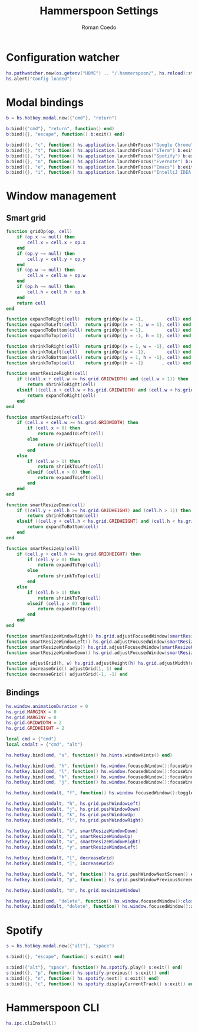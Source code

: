 #+AUTHOR: Roman Coedo
#+TITLE: Hammerspoon Settings

* Configuration watcher
#+BEGIN_SRC lua :tangle yes :padline no
hs.pathwatcher.new(os.getenv("HOME") .. "/.hammerspoon/", hs.reload):start()
hs.alert("Config loaded")
#+END_SRC


* Modal bindings
#+BEGIN_SRC lua :tangle yes
b = hs.hotkey.modal.new({"cmd"}, "return")

b:bind({"cmd"}, "return", function() end)
b:bind({}, "escape", function() b:exit() end)

b:bind({}, "c", function() hs.application.launchOrFocus("Google Chrome") b:exit() end)
b:bind({}, "t", function() hs.application.launchOrFocus("iTerm") b:exit() end)
b:bind({}, "s", function() hs.application.launchOrFocus("Spotify") b:exit() end)
b:bind({}, "n", function() hs.application.launchOrFocus("Evernote") b:exit() end)
b:bind({}, "e", function() hs.application.launchOrFocus("Emacs") b:exit() end)
b:bind({}, "i", function() hs.application.launchOrFocus("IntelliJ IDEA 15") b:exit() end)
#+END_SRC

  
* Window management
** Smart grid
#+BEGIN_SRC lua :tangle yes
function gridOp(op, cell)
    if (op.x ~= null) then
        cell.x = cell.x + op.x
    end
    if (op.y ~= null) then
        cell.y = cell.y + op.y
    end
    if (op.w ~= null) then
        cell.w = cell.w + op.w
    end
    if (op.h ~= null) then
        cell.h = cell.h + op.h
    end
    return cell
end

function expandToRight(cell)  return gridOp({w = 1},         cell) end
function expandToLeft(cell)   return gridOp({x = -1, w = 1}, cell) end
function expandToBottom(cell) return gridOp({h = 1},         cell) end
function expandToTop(cell)    return gridOp({y = -1, h = 1}, cell) end

function shrinkToRight(cell)  return gridOp({x = 1, w = -1}, cell) end
function shrinkToLeft(cell)   return gridOp({w = -1},        cell) end
function shrinkToBottom(cell) return gridOp({y = 1, h = -1}, cell) end
function shrinkToTop(cell)    return gridOp({h = -1}       , cell) end

function smartResizeRight(cell)
    if ((cell.x + cell.w >= hs.grid.GRIDWIDTH) and (cell.w > 1)) then
        return shrinkToRight(cell)
    elseif ((cell.x + cell.w < hs.grid.GRIDWIDTH) and (cell.w < hs.grid.GRIDWIDTH)) then
        return expandToRight(cell)
    end
end

function smartResizeLeft(cell)
    if (cell.x + cell.w >= hs.grid.GRIDWIDTH) then
        if (cell.x > 0) then
            return expandToLeft(cell)
        else
            return shrinkToLeft(cell)
        end
    else
        if (cell.w > 1) then
            return shrinkToLeft(cell)
        elseif (cell.x > 0) then
            return expandToLeft(cell)
        end
    end
end

function smartResizeDown(cell)
    if ((cell.y + cell.h >= hs.grid.GRIDHEIGHT) and (cell.h > 1)) then
        return shrinkToBottom(cell)
    elseif ((cell.y + cell.h < hs.grid.GRIDHEIGHT) and (cell.h < hs.grid.GRIDHEIGHT)) then
        return expandToBottom(cell)
    end
end

function smartResizeUp(cell)
    if (cell.y + cell.h >= hs.grid.GRIDHEIGHT) then
        if (cell.y > 0) then
            return expandToTop(cell)
        else
            return shrinkToTop(cell)
        end
    else
        if (cell.h > 1) then
            return shrinkToTop(cell)
        elseif (cell.y > 0) then
            return expandToTop(cell)
        end
    end
end

function smartResizeWindowRight() hs.grid.adjustFocusedWindow(smartResizeRight) end
function smartResizeWindowLeft() hs.grid.adjustFocusedWindow(smartResizeLeft) end
function smartResizeWindowUp() hs.grid.adjustFocusedWindow(smartResizeUp) end
function smartResizeWindowDown() hs.grid.adjustFocusedWindow(smartResizeDown) end

function adjustGrid(h, w) hs.grid.adjustHeight(h) hs.grid.adjustWidth(w) end
function increaseGrid() adjustGrid(1, 1) end
function decreaseGrid() adjustGrid(-1, -1) end
#+END_SRC

** Bindings
#+BEGIN_SRC lua :tangle yes :padline no
hs.window.animationDuration = 0
hs.grid.MARGINX = 0
hs.grid.MARGINY = 0
hs.grid.GRIDWIDTH = 2
hs.grid.GRIDHEIGHT = 2

local cmd = {"cmd"}
local cmdalt = {"cmd", "alt"}

hs.hotkey.bind(cmd, "s", function() hs.hints.windowHints() end)

hs.hotkey.bind(cmd, "h", function() hs.window.focusedWindow():focusWindowWest() end)
hs.hotkey.bind(cmd, "l", function() hs.window.focusedWindow():focusWindowEast() end)
hs.hotkey.bind(cmd, "k", function() hs.window.focusedWindow():focusWindowNorth() end)
hs.hotkey.bind(cmd, "j", function() hs.window.focusedWindow():focusWindowSouth() end)

hs.hotkey.bind(cmdalt, "f", function() hs.window.focusedWindow():toggleFullScreen() end)

hs.hotkey.bind(cmdalt, "h", hs.grid.pushWindowLeft)
hs.hotkey.bind(cmdalt, "j", hs.grid.pushWindowDown)
hs.hotkey.bind(cmdalt, "k", hs.grid.pushWindowUp)
hs.hotkey.bind(cmdalt, "l", hs.grid.pushWindowRight)

hs.hotkey.bind(cmdalt, "u", smartResizeWindowDown)
hs.hotkey.bind(cmdalt, "i", smartResizeWindowUp)
hs.hotkey.bind(cmdalt, "o", smartResizeWindowRight)
hs.hotkey.bind(cmdalt, "y", smartResizeWindowLeft)

hs.hotkey.bind(cmdalt, "[", decreaseGrid)
hs.hotkey.bind(cmdalt, "]", increaseGrid)

hs.hotkey.bind(cmdalt, "n", function() hs.grid.pushWindowNextScreen() end)
hs.hotkey.bind(cmdalt, "p", function() hs.grid.pushWindowPreviousScreen() end)

hs.hotkey.bind(cmdalt, "m", hs.grid.maximizeWindow)

hs.hotkey.bind(cmd, "delete", function() hs.window.focusedWindow():close() end)
hs.hotkey.bind(cmdalt, "delete", function() hs.window.focusedWindow():application():kill() end)
#+END_SRC
   

* Spotify
#+BEGIN_SRC lua :tangle yes
s = hs.hotkey.modal.new({"alt"}, "space")

s:bind({}, "escape", function() s:exit() end)

s:bind({"alt"}, "space", function() hs.spotify.play() s:exit() end)
s:bind({}, "p", function() hs.spotify.previous() s:exit() end)
s:bind({}, "n", function() hs.spotify.next() s:exit() end)
s:bind({}, "c", function() hs.spotify.displayCurrentTrack() s:exit() end)
#+END_SRC
  
  
* Hammerspoon CLI
#+BEGIN_SRC lua :tangle yes
hs.ipc.cliInstall()
#+END_SRC
  

